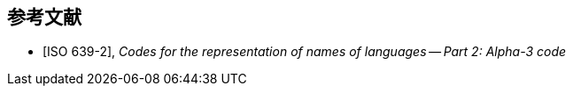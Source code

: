 
[bibliography]
== 参考文献

* [[[ISO639-2,ISO 639-2]]], _Codes for the representation of names of languages -- Part 2: Alpha-3 code_

// * [[[ISO8601-1,ISO 8601-1]]], _Date and time -- Representations for information interchange -- Part 1: Basic rules_
